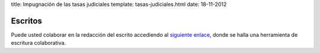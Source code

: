 title: Impugnación de las tasas judiciales
template: tasas-judiciales.html
date: 18-11-2012

Escritos
========

Puede usted colaborar en la redacción del escrito accediendo al
`siguiente enlace`_, donde se halla una herramienta de escritura
colaborativa.

.. _siguiente enlace: http://okfnpad.org/xKuuMlLw4Q

